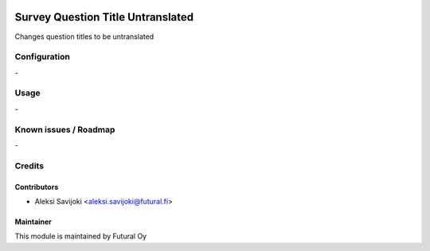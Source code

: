 .. image:: https://img.shields.io/badge/licence-AGPL--3-blue.svg
   :target: http://www.gnu.org/licenses/agpl-3.0-standalone.html
   :alt: License: AGPL-3

==================================
Survey Question Title Untranslated
==================================

Changes question titles to be untranslated


Configuration
=============
\-

Usage
=====
\-

Known issues / Roadmap
======================
\-

Credits
=======

Contributors
------------

* Aleksi Savijoki <aleksi.savijoki@futural.fi>

Maintainer
----------

.. image:: https://futural.fi/web/image/website/1/logo/Futural
   :alt: Futural Oy
   :target: https://futural.fi/

This module is maintained by Futural Oy
